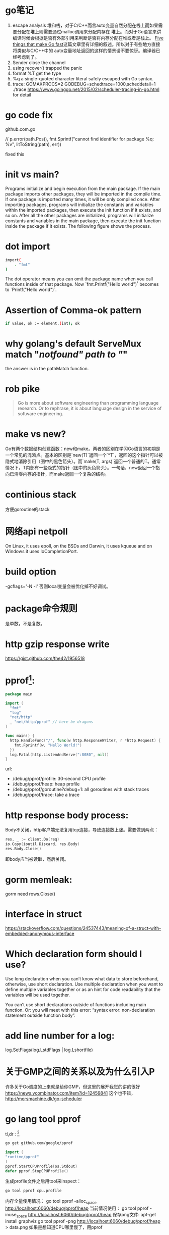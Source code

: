 * go笔记
1. escape analysis
   堆和栈，对于C/C++而言auto变量自然分配在栈上而如果需要分配在堆上则需要通过malloc调用来分配内存在
   堆上。而对于Go语言来讲编译时候会根据是否有外部引用来判断是否将内存分配在堆或者是栈上。
   [[http://dave.cheney.net/2014/06/07/five-things-that-make-go-fast][Five things that make Go fast]]这篇文章里有详细的叙述。所以对于有些地方直接将类似与C/C++中的
   auto变量地址返回的这样的情景请不要惊讶。编译器已经考虑到了。
2. Sender close the channel
3. using recover() trapped the panic
4. format %T get the type
5. %q a single-quoted character literal safely escaped with Go syntax.
6. trace: GOMAXPROCS=2 GODEBUG=schedtrace=1000,scheddetail=1 ./trace
   https://www.goinggo.net/2015/02/scheduler-tracing-in-go.html for detail

* go code fix
  github.com\rogpeppe\godef\go\parser\parser.go

  // p.error(path.Pos(), fmt.Sprintf("cannot find identifier for package %q: %v", litToString(path), err))

  fixed this

* init vs main?
  Programs initialize and begin execution from the main package. If the main package imports other packages, they will be imported in the compile time. If one package is imported many times, it will be only compiled once. After importing packages, programs will initialize the constants and variables within the imported packages, then execute the init function if it exists, and so on. After all the other packages are initialized, programs will initialize constants and variables in the main package, then execute the init function inside the package if it exists. The following figure shows the process.
* dot import

  #+BEGIN_SRC bash
import(
    . "fmt"
)
#+END_SRC

The dot operator means you can omit the package name when you call functions inside of that package. Now `fmt.Printf("Hello world")` becomes to `Printf("Hello world")`.
* Assertion of Comma-ok pattern
#+BEGIN_SRC bash
if value, ok := element.(int); ok
#+END_SRC
* why golang's default ServeMux match "/notfound" path to "/"
the answer is in the pathMatch function.
* rob pike
  #+BEGIN_QUOTE
  Go is more about software engineering than programming language research. Or to rephrase, it is about language design in the service of software engineering.
  #+END_QUOTE
* make vs new?
Go有两个数据结构创建函数：new和make。两者的区别在学习Go语言的初期是一个常见的混淆点。基本的区别是`new(T)`返回一个`*T`，返回的这个指针可以被隐式地消除引用（图中的黑色箭头）。而`make(T, args)`返回一个普通的T。通常情况下，T内部有一些隐式的指针（图中的灰色箭头）。一句话，new返回一个指向已清零内存的指针，而make返回一个复杂的结构。
* continious stack
  方便goroutine的stack
* 网络api netpoll
On Linux, it uses epoll, on the BSDs and Darwin, it uses kqueue and on Windows it uses IoCompletionPort.
* build option
  -gcflags='-N -l'
  否则local变量会被优化掉不好调试。
* package命令规则
是单数，不是复数。
* http gzip response write
https://gist.github.com/the42/1956518
* pprof[fn:1]:
#+BEGIN_SRC go
package main

import (
  "fmt"
  "log"
  "net/http"
  _ "net/http/pprof" // here be dragons
)

func main() {
  http.HandleFunc("/", func(w http.ResponseWriter, r *http.Request) {
    fmt.Fprintf(w, "Hello World!")
  })
  log.Fatal(http.ListenAndServe(":8080", nil))
}
#+END_SRC

url:
+ /debug/pprof/profile: 30-second CPU profile
+ /debug/pprof/heap: heap profile
+ /debug/pprof/goroutine?debug=1: all goroutines with stack traces
+ /debug/pprof/trace: take a trace
* http response body process:
Body不关闭，http客户端无法复用tcp连接，导致连接数上涨。需要做到两点：

#+BEGIN_SRC go
res, _ := client.Do(req)
io.Copy(ioutil.Discard, res.Body)
res.Body.Close()
#+END_SRC
即body应当被读取，然后关闭。

* gorm memleak:
gorm need rows.Close()

* interface in struct
https://stackoverflow.com/questions/24537443/meaning-of-a-struct-with-embedded-anonymous-interface

* Which declaration form should I use?
Use long declaration when you can’t know what data to store beforehand, otherwise, use short declaration. Use multiple declaration when you want to define multiple variables together or as an hint for code readability that the variables will be used together.

You can’t use short declarations outside of functions including main function. Or: you will meet with this error: “syntax error: non-declaration statement outside function body”.
* add line number for a log:
  log.SetFlags(log.LstdFlags | log.Lshortfile)
* 关于GMP之间的关系以及为什么引入P
   许多关于Go调度的上来就是给你GMP，但这里的展开我觉的讲的很好 https://news.ycombinator.com/item?id=12459841
   这个也不错， http://morsmachine.dk/go-scheduler

* go lang tool pprof
  tl,dr : [fn:2]
  #+BEGIN_SRC bash
  go get github.com/google/pprof
  #+END_SRC

  #+BEGIN_SRC go
  import (
  "runtime/pprof"
  )
  pprof.StartCPUProfile(os.Stdout)
  defer pprof.StopCPUProfile()
  #+END_SRC
  生成profile文件之后用tool来inspect：
  #+BEGIN_SRC bash
  go tool pprof cpu.profile
  #+END_SRC
  内存全量使用情况：
  go tool pprof -alloc_space http://localhost:6060/debug/pprof/heap
  当前情况使用：
  go tool pprof -inuse_space http://localhost:6060/debug/pprof/heap
  保存png文件:
  apt-get install graphviz
  go tool pprof -png http://localhost:6060/debug/pprof/heap > data.png
  如果是想知道CPU哪里慢了，用pprof

* create reader from string?
#+BEGIN_SRC go
strings.NewReader(s)
#+END_SRC

* ssh connect方法：
github.com/rapidloop/rtop 这个repo里有相关方法，可以参考

* coredump的查看
还是用dlv工具[fn:3]

* go tool的一些参数
go build -x
看看过程都干了啥
go test -race
死锁检测
go get -d
只是clone不去安装
* grpc
编译proto：
protoc --go_out=plugins=grpc:. helloworld.proto

* Footnotes

[fn:1] http://mmcloughlin.com/posts/your-pprof-is-showing

[fn:2] http://www.integralist.co.uk/posts/profiling-go/

[fn:3] https://rakyll.org/coredumps/
